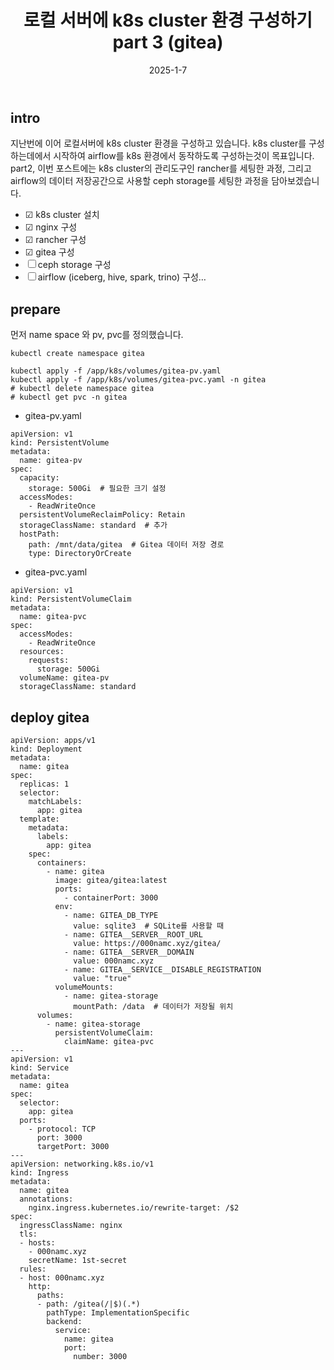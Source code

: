 #+TITLE: 로컬 서버에 k8s cluster 환경 구성하기 part 3 (gitea)
#+LAYOUT: post
#+jekyll_tags: k8s
#+jekyll_categories: Development
#+DATE: 2025-1-7

** intro

 지난번에 이어 로컬서버에 k8s cluster 환경을 구성하고 있습니다. k8s cluster를 구성하는데에서 시작하여 airflow를 k8s 환경에서 동작하도록 구성하는것이 목표입니다. part2, 이번 포스트에는 k8s cluster의 관리도구인 rancher를 세팅한 과정, 그리고 airflow의 데이터 저장공간으로 사용할 ceph storage를 세팅한 과정을 담아보겠습니다.

- ☑ k8s cluster 설치
- ☑ nginx 구성
- ☑ rancher 구성
- ☑ gitea 구성
- ☐ ceph storage 구성
- ☐ airflow (iceberg, hive, spark, trino) 구성... 

** prepare
먼저 name space 와 pv, pvc를 정의했습니다.

#+BEGIN_SRC
kubectl create namespace gitea

kubectl apply -f /app/k8s/volumes/gitea-pv.yaml
kubectl apply -f /app/k8s/volumes/gitea-pvc.yaml -n gitea
# kubectl delete namespace gitea
# kubectl get pvc -n gitea 
#+END_SRC

- gitea-pv.yaml
#+BEGIN_SRC
apiVersion: v1
kind: PersistentVolume
metadata:
  name: gitea-pv
spec:
  capacity:
    storage: 500Gi  # 필요한 크기 설정
  accessModes:
    - ReadWriteOnce
  persistentVolumeReclaimPolicy: Retain
  storageClassName: standard  # 추가
  hostPath:
    path: /mnt/data/gitea  # Gitea 데이터 저장 경로
    type: DirectoryOrCreate
#+END_SRC

- gitea-pvc.yaml
#+BEGIN_SRC
apiVersion: v1
kind: PersistentVolumeClaim
metadata:
  name: gitea-pvc
spec:
  accessModes:
    - ReadWriteOnce
  resources:
    requests:
      storage: 500Gi
  volumeName: gitea-pv
  storageClassName: standard
#+END_SRC

** deploy gitea

#+BEGIN_SRC
apiVersion: apps/v1
kind: Deployment
metadata:
  name: gitea
spec:
  replicas: 1
  selector:
    matchLabels:
      app: gitea
  template:
    metadata:
      labels:
        app: gitea
    spec:
      containers:
        - name: gitea
          image: gitea/gitea:latest
          ports:
            - containerPort: 3000
          env:
            - name: GITEA_DB_TYPE
              value: sqlite3  # SQLite를 사용할 때
            - name: GITEA__SERVER__ROOT_URL
              value: https://000namc.xyz/gitea/
            - name: GITEA__SERVER__DOMAIN
              value: 000namc.xyz
            - name: GITEA__SERVICE__DISABLE_REGISTRATION
              value: "true"
          volumeMounts:
            - name: gitea-storage
              mountPath: /data  # 데이터가 저장될 위치
      volumes:
        - name: gitea-storage
          persistentVolumeClaim:
            claimName: gitea-pvc
---
apiVersion: v1
kind: Service
metadata:
  name: gitea
spec:
  selector:
    app: gitea
  ports:
    - protocol: TCP
      port: 3000
      targetPort: 3000
---
apiVersion: networking.k8s.io/v1
kind: Ingress
metadata:
  name: gitea
  annotations:
    nginx.ingress.kubernetes.io/rewrite-target: /$2
spec:
  ingressClassName: nginx
  tls:
  - hosts:
    - 000namc.xyz
    secretName: 1st-secret
  rules:
  - host: 000namc.xyz
    http:
      paths:
      - path: /gitea(/|$)(.*)
        pathType: ImplementationSpecific
        backend:
          service:
            name: gitea
            port:
              number: 3000
#+END_SRC
